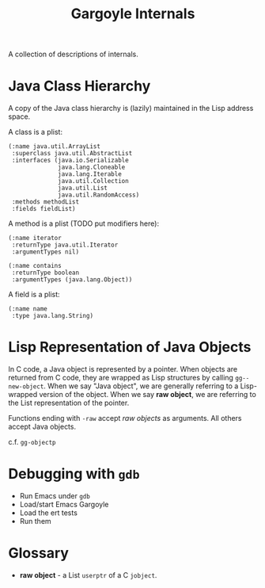 #+TITLE: Gargoyle Internals

A collection of descriptions of internals.

* Java Class Hierarchy

  A copy of the Java class hierarchy is (lazily) maintained in the
  Lisp address space.

  A class is a plist:

#+BEGIN_SRC elisp
    (:name java.util.ArrayList
     :superclass java.util.AbstractList
     :interfaces (java.io.Serializable
                  java.lang.Cloneable
                  java.lang.Iterable
                  java.util.Collection
                  java.util.List
                  java.util.RandomAccess)
     :methods methodList
     :fields fieldList)
#+END_SRC

  A method is a plist (TODO put modifiers here):

#+BEGIN_SRC elisp
  (:name iterator
   :returnType java.util.Iterator
   :argumentTypes nil)

  (:name contains
   :returnType boolean
   :argumentTypes (java.lang.Object))
#+END_SRC

  A field is a plist:

#+BEGIN_SRC elisp
  (:name name
   :type java.lang.String)
#+END_SRC

* Lisp Representation of Java Objects

  In C code, a Java object is represented by a pointer. When objects
  are returned from C code, they are wrapped as Lisp structures by
  calling =gg--new-object=. When we say "Java object", we are
  generally referring to a Lisp-wrapped version of the object. When we
  say *raw object*, we are referring to the List representation of the
  pointer.

  Functions ending with =-raw= accept /raw objects/ as arguments. All
  others accept Java objects.

  c.f. =gg-objectp=

* Debugging with =gdb=

  + Run Emacs under =gdb=
  + Load/start Emacs Gargoyle
  + Load the ert tests
  + Run them

* Glossary

  + *raw object* - a List =userptr= of a C =jobject=.
